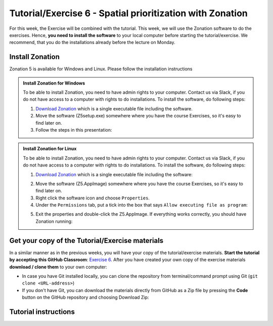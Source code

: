 Tutorial/Exercise 6 - Spatial prioritization with Zonation
==========================================================

For this week, the Exercise will be combined with the tutorial. This week, we will use the Zonation software to do the exercises.
Hence, **you need to install the software** to your local computer before starting the tutorial/exercise. We recommend, that you
do the installations already before the lecture on Monday.

Install Zonation
----------------

Zonation 5 is available for Windows and Linux. Please follow the installation instructions

.. admonition:: Install Zonation for Windows
    :class: dropdown, note

    To be able to install Zonation, you need to have admin rights to your computer. Contact us via Slack,
    if you do not have access to a computer with rights to do installations. To install the software, do following steps:

    1. `Download Zonation <https://github.com/AaltoGIS/GIS-docker-environment/raw/master/sds-sustainability/zonation/z5setup.exe>`__ which is a single executable file including the software.
    2. Move the software (Z5setup.exe) somewhere where you have the course Exercises, so it's easy to find later on.
    3. Follow the steps in this presentation:

    .. raw:: html

        <iframe src="https://docs.google.com/presentation/d/e/2PACX-1vRnjmReLXe-YZhUslf3XVyYqc85-3Ypq9ceQV74BXWwSEy57VKVVgs4NvqdA_lacaJmCoUfRWAOSmn1/embed?start=false&loop=false&delayms=3000" frameborder="0" width="480" height="299" allowfullscreen="true" mozallowfullscreen="true" webkitallowfullscreen="true"></iframe>



.. admonition:: Install Zonation for Linux
    :class: dropdown, note

    To be able to install Zonation, you need to have admin rights to your computer. Contact us via Slack,
    if you do not have access to a computer with rights to do installations. To install the software, do following steps:

    1. `Download Zonation <https://github.com/AaltoGIS/GIS-docker-environment/raw/master/sds-sustainability/zonation/z5.AppImage>`__ which is a single executable file including the software:

    .. figure:: img/z5_Appimage_downloaded.png
        :widht: 300px

    2. Move the software (Z5.AppImage) somewhere where you have the course Exercises, so it's easy to find later on.
    3. Right click the software icon and choose ``Properties``.
    4. Under the ``Permissions`` tab, put a tick into the box that says ``Allow executing file as program``:

    .. figure:: img/give_execution_permissions.png
        :widht: 300px

    5. Exit the properties and double-click the Z5.AppImage. If everything works correctly, you should have Zonation running:

    .. figure:: img/running_zonation_on_Linux.png
        :widht: 300px


Get your copy of the Tutorial/Exercise materials
------------------------------------------------

In a similar manner as in the previous weeks, you will have your copy of the tutorial/exercise materials.
**Start the tutorial by accepting this GitHub Classroom**: `Exercise 6 <https://classroom.github.com/a/PYo5waSs>`__.
After you have created your own copy of the exercise materials **download / clone them** to your own computer:

- In case you have Git installed locally, you can clone the repository from terminal/command prompt using Git (``git clone <URL-address>``)
- If you don't have Git, you can download the materials directly from GitHub as a Zip file by pressing the **Code** button on the GitHub repository and choosing Download Zip:

.. figure:: img/GitHub_download.PNG
    :width: 350px

Tutorial instructions
---------------------

.. raw:: html

    <iframe src="https://docs.google.com/presentation/d/e/2PACX-1vQeOAa31z_xUsGOMVEyyU-hyx82KWKxt8LN6xHVKiAxIcsgVFdzDyQNAAEBi5Z5MBwHo0_FF5IA5wRX/embed?start=false&loop=false&delayms=3000" frameborder="0" width="720" height="400" allowfullscreen="true" mozallowfullscreen="true" webkitallowfullscreen="true"></iframe>

